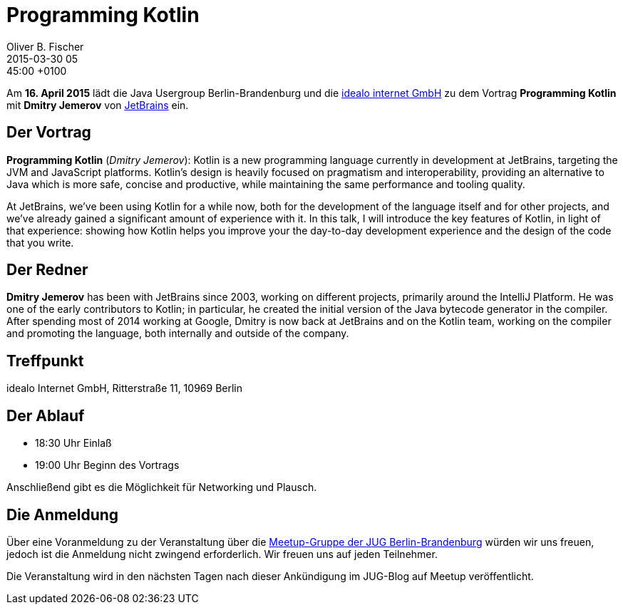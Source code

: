 = Programming Kotlin
Oliver B. Fischer
2015-03-30 05:45:00 +0100
:jbake-event-date: 2015-04-16
:jbake-type: post
:jbake-tags: treffen
:jbake-status: published


Am **16. April 2015** lädt die Java Usergroup Berlin-Brandenburg und die
http://www.idealo.de[idealo internet GmbH]
zu dem Vortrag
**Programming Kotlin**
mit **Dmitry Jemerov**
von http://www.jetbrains.com[JetBrains] ein.

== Der Vortrag

**Programming Kotlin** (_Dmitry Jemerov_):
Kotlin is a new programming language currently in development
at JetBrains, targeting the JVM and JavaScript platforms. Kotlin's
design is heavily focused on pragmatism and interoperability,
providing an alternative to Java which is more safe, concise
and productive, while maintaining the same performance and
tooling quality.

At JetBrains, we've been using Kotlin for a while now,
both for the development of the language itself and for
other projects, and we've already gained a significant amount
of experience with it. In this talk, I will introduce the
key features of Kotlin, in light of that experience: showing
how Kotlin helps you improve your the day-to-day development
experience and the design of the code that you write.


== Der Redner

**Dmitry Jemerov** has been with JetBrains since 2003, working on different
projects, primarily around the IntelliJ Platform. He was one of
the early contributors to Kotlin; in particular, he created the
initial version of the Java bytecode generator in the compiler.
After spending most of 2014 working at Google, Dmitry is now
back at JetBrains and on the Kotlin team, working on the
compiler and promoting the language, both internally
and outside of the company.

== Treffpunkt

idealo Internet GmbH, Ritterstraße 11, 10969 Berlin

== Der Ablauf

- 18:30 Uhr Einlaß
- 19:00 Uhr Beginn des Vortrags

Anschließend gibt es die Möglichkeit für Networking und Plausch.

== Die Anmeldung

Über eine Voranmeldung zu der Veranstaltung über die
http://meetup.com/jug-bb/[Meetup-Gruppe
der JUG Berlin-Brandenburg]
würden wir uns freuen, jedoch ist die Anmeldung nicht zwingend
erforderlich. Wir freuen uns auf jeden Teilnehmer.

Die Veranstaltung wird in den nächsten Tagen nach dieser
Ankündigung im JUG-Blog auf Meetup veröffentlicht.

